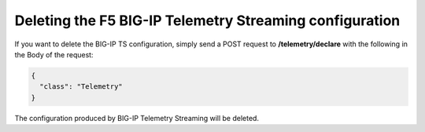 .. _delete-ts:

Deleting the F5 BIG-IP Telemetry Streaming configuration
--------------------------------------------------------
If you want to delete the BIG-IP TS configuration, simply send a POST request to **/telemetry/declare** with the following in the Body of the request:

.. code-block:: json

  {
    "class": "Telemetry"
  }


The configuration produced by BIG-IP Telemetry Streaming will be deleted.